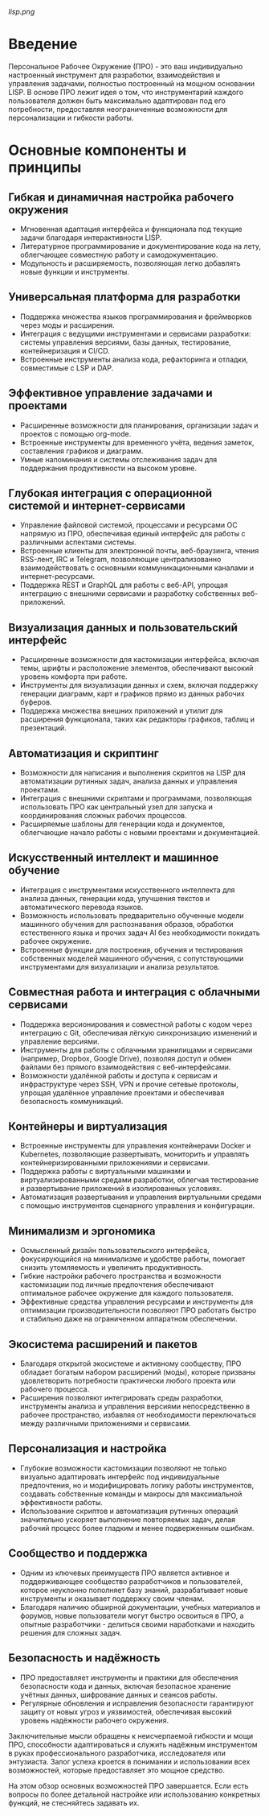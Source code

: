 [[lisp.png]]

* Введение

Персональное Рабочее Окружение (ПРО) - это ваш индивидуально настроенный инструмент для разработки, взаимодействия и управления задачами, полностью построенный на мощном основании LISP. В основе ПРО лежит идея о том, что инструментарий каждого пользователя должен быть максимально адаптирован под его потребности, предоставляя неограниченные возможности для персонализации и гибкости работы.

* Основные компоненты и принципы
** Гибкая и динамичная настройка рабочего окружения
   - Мгновенная адаптация интерфейса и функционала под текущие задачи благодаря интерактивности LISP.
   - Литературное программирование и документирование кода на лету, облегчающее совместную работу и самодокументацию.
   - Модульность и расширяемость, позволяющая легко добавлять новые функции и инструменты.

** Универсальная платформа для разработки
   - Поддержка множества языков программирования и фреймворков через моды и расширения.
   - Интеграция с ведущими инструментами и сервисами разработки: системы управления версиями, базы данных, тестирование, контейнеризация и CI/CD.
   - Встроенные инструменты анализа кода, рефакторинга и отладки, совместимые с LSP и DAP.

** Эффективное управление задачами и проектами
   - Расширенные возможности для планирования, организации задач и проектов с помощью org-mode.
   - Встроенные инструменты для временного учёта, ведения заметок, составления графиков и диаграмм.
   - Умные напоминания и системы отслеживания задач для поддержания продуктивности на высоком уровне.
** Глубокая интеграция с операционной системой и интернет-сервисами
   - Управление файловой системой, процессами и ресурсами ОС напрямую из ПРО, обеспечивая единый интерфейс для работы с различными аспектами системы.
   - Встроенные клиенты для электронной почты, веб-браузинга, чтения RSS-лент, IRC и Telegram, позволяющие централизованно взаимодействовать с основными коммуникационными каналами и интернет-ресурсами.
   - Поддержка REST и GraphQL для работы с веб-API, упрощая интеграцию с внешними сервисами и разработку собственных веб-приложений.

** Визуализация данных и пользовательский интерфейс
   - Расширенные возможности для кастомизации интерфейса, включая темы, шрифты и расположение элементов, обеспечивают высокий уровень комфорта при работе.
   - Инструменты для визуализации данных и схем, включая поддержку генерации диаграмм, карт и графиков прямо из данных рабочих буферов.
   - Поддержка множества внешних приложений и утилит для расширения функционала, таких как редакторы графиков, таблиц и презентаций.

** Автоматизация и скриптинг
   - Возможности для написания и выполнения скриптов на LISP для автоматизации рутинных задач, анализа данных и управления проектами.
   - Интеграция с внешними скриптами и программами, позволяющая использовать ПРО как центральный узел для запуска и координирования сложных рабочих процессов.
   - Расширяемые шаблоны для генерации кода и документов, облегчающие начало работы с новыми проектами и документацией.
** Искусственный интеллект и машинное обучение
   - Интеграция с инструментами искусственного интеллекта для анализа данных, генерации кода, улучшения текстов и автоматического перевода языков.
   - Возможность использовать предварительно обученные модели машинного обучения для распознавания образов, обработки естественного языка и прочих задач AI без необходимости покидать рабочее окружение.
   - Встроенные функции для построения, обучения и тестирования собственных моделей машинного обучения, с сопутствующими инструментами для визуализации и анализа результатов.

** Совместная работа и интеграция с облачными сервисами
   - Поддержка версионирования и совместной работы с кодом через интеграцию с Git, обеспечивая лёгкую синхронизацию изменений и управление версиями.
   - Инструменты для работы с облачными хранилищами и сервисами (например, Dropbox, Google Drive), позволяя доступ и обмен файлами без прямого взаимодействия с веб-интерфейсами.
   - Возможности удалённой работы и доступа к сервисам и инфраструктуре через SSH, VPN и прочие сетевые протоколы, упрощая удалённое управление проектами и обеспечивая безопасность коммуникаций.

** Контейнеры и виртуализация
   - Встроенные инструменты для управления контейнерами Docker и Kubernetes, позволяющие развертывать, мониторить и управлять контейнеризированными приложениями и сервисами.
   - Поддержка работы с виртуальными машинами и виртуализированными средами разработки, облегчая тестирование и развертывание приложений в изолированных условиях.
   - Автоматизация развертывания и управления виртуальными средами с помощью инструментов сценарного управления и конфигурации.

** Минимализм и эргономика
   - Осмысленный дизайн пользовательского интерфейса, фокусирующийся на минимализме и удобстве работы, помогает снизить утомляемость и увеличить продуктивность.
   - Гибкие настройки рабочего пространства и возможности кастомизации под личные предпочтения обеспечивают оптимальное рабочее окружение для каждого пользователя.
   - Эффективные средства управления ресурсами и инструменты для оптимизации производительности позволяют ПРО работать быстро и стабильно даже на ограниченном аппаратном обеспечении.
** Экосистема расширений и пакетов
   - Благодаря открытой экосистеме и активному сообществу, ПРО обладает богатым набором расширений (моды), которые призваны удовлетворить потребности практически любого проекта или рабочего процесса.
   - Расширения позволяют интегрировать среды разработки, инструменты анализа и управления версиями непосредственно в рабочее пространство, избавляя от необходимости переключаться между различными приложениями и сервисами.

** Персонализация и настройка
   - Глубокие возможности кастомизации позволяют не только визуально адаптировать интерфейс под индивидуальные предпочтения, но и модифицировать логику работы инструментов, создавать собственные команды и макросы для максимальной эффективности работы.
   - Использование скриптов и автоматизация рутинных операций значительно ускоряет выполнение повторяемых задач, делая рабочий процесс более гладким и менее подверженным ошибкам.

** Сообщество и поддержка
   - Одним из ключевых преимуществ ПРО является активное и поддерживающее сообщество разработчиков и пользователей, которое неуклонно пополняет базу знаний, разрабатывает новые инструменты и оказывает поддержку своим членам.
   - Благодаря наличию обширной документации, учебных материалов и форумов, новые пользователи могут быстро освоиться в ПРО, а опытные разработчики - делиться своими наработками и находить решения для сложных задач.

** Безопасность и надёжность
   - ПРО предоставляет инструменты и практики для обеспечения безопасности кода и данных, включая безопасное хранение учётных данных, шифрование данных и сеансов работы.
   - Регулярные обновления и исправления безопасности гарантируют защиту от новых угроз и уязвимостей, обеспечивая высокий уровень надёжности рабочего окружения.

Заключительные мысли обращены к неисчерпаемой гибкости и мощи ПРО, способности адаптироваться и служить надёжным инструментом в руках профессионального разработчика, исследователя или энтузиаста. Залог успеха кроется в понимании и использовании всех возможностей, которые предоставляет это мощное средство.

На этом обзор основных возможностей ПРО завершается. Если есть вопросы по более детальной настройке или использованию конкретных функций, не стесняйтесь задавать их.
